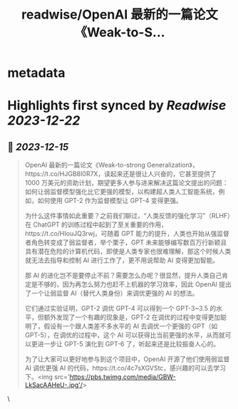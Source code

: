 :PROPERTIES:
:title: readwise/OpenAI 最新的一篇论文《Weak-to-S...
:END:


* metadata
:PROPERTIES:
:author: [[Barret_China on Twitter]]
:full-title: "OpenAI 最新的一篇论文《Weak-to-S..."
:category: [[tweets]]
:url: https://twitter.com/Barret_China/status/1735503637542265117
:image-url: https://pbs.twimg.com/profile_images/639253390522843136/c96rrAfr.jpg
:END:

* Highlights first synced by [[Readwise]] [[2023-12-22]]
** 📌 [[2023-12-15]]
#+BEGIN_QUOTE
OpenAI 最新的一篇论文《Weak-to-strong Generalization》，https://t.co/HJGB8I0R7X，读起来还是很让人兴奋的，它甚至提供了 1000 万美元的资助计划，期望更多人参与进来解决这篇论文提出的问题：如何让弱监督模型强化比它更强的模型，以构建超人类人工智能系统，例如，如何使用 GPT-2 作为监督模型让 GPT-4 变得更强。

为什么这件事情如此重要？之前我们聊过，“人类反馈的强化学习”（RLHF）在 ChatGPT 的训练过程中起到了至关重要的作用，https://t.co/HIouJQ3rwj，可随着 GPT 能力的提升，人类也开始从强监督者角色转变成了弱监督者，举个栗子，GPT 未来能够编写数百万行新颖且具有潜在危险的计算机代码，即使是人类专家也很难理解，那这个时候人类就无法去指导和控制 AI 进行工作了，更不用说帮助 AI 变得更加智能。

那 AI 的进化岂不是要停止不前？需要怎么办呢？很显然，提升人类自己肯定是不够的，因为再怎么努力也赶不上机器的学习效率，因此 OpenAI 提出了一个让弱监督 AI（替代人类身份）来调优更强的 AI 的想法。

它们通过实验证明，GPT-2 调优 GPT-4 可以得到一个 GPT-3~3.5 的水平，但额外发现了一个有趣的现象是，GPT-2 在调优的过程中变得更加聪明了，假设有一个跟人类差不多水平的 AI 去调优一个更强的 GPT（如 GPT-5），在调优的过程中，这个 AI 可以获得比当前更强的水平，从而就可以更进一步让 GPT-5 演化到 GPT-6 了，听起来还是比较振奋人心的。

为了让大家可以更好地参与到这个项目中，OpenAI 开源了他们使用弱监督 AI 调优更强 AI 的代码，https://t.co/4c7sXGVStc，感兴趣的可以去学习下。<img src='https://pbs.twimg.com/media/GBW-LkSacAAHeU-.jpg'/> 
#+END_QUOTE\